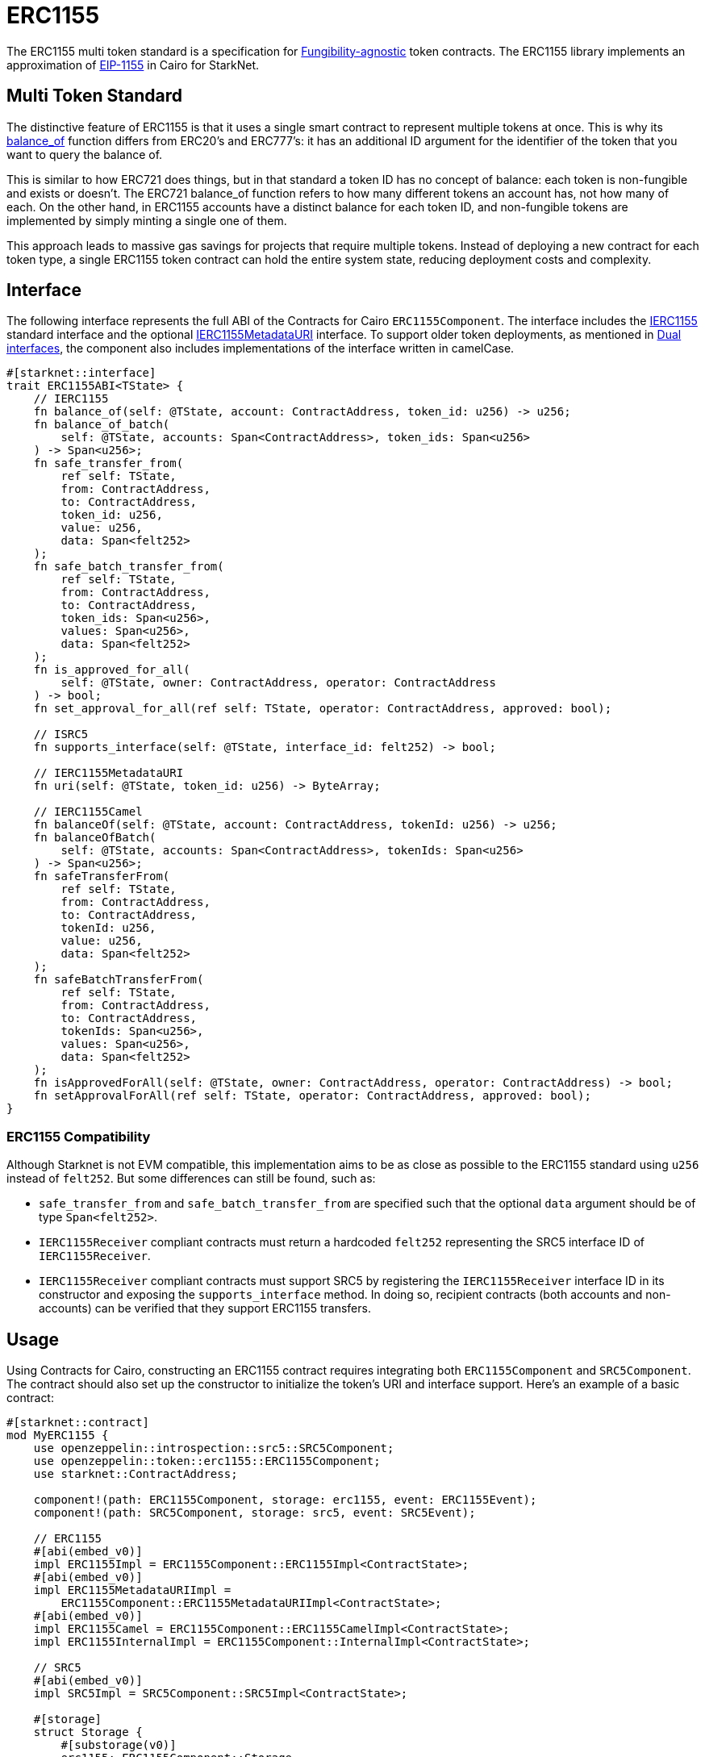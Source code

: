 :eip-1155: https://eips.ethereum.org/EIPS/eip-1155[EIP-1155]
:fungibility-agnostic: https://docs.openzeppelin.com/contracts/5.x/tokens#different-kinds-of-tokens[Fungibility-agnostic]

= ERC1155

The ERC1155 multi token standard is a specification for {fungibility-agnostic} token contracts.
The ERC1155 library implements an approximation of {eip-1155} in Cairo for StarkNet.

== Multi Token Standard

:balance_of-api: xref:api/erc1155.adoc#ERC1155-balance_of[balance_of]

The distinctive feature of ERC1155 is that it uses a single smart contract to represent multiple tokens at once. This
is why its {balance_of-api} function differs from ERC20’s and ERC777’s: it has an additional ID argument for the
identifier of the token that you want to query the balance of.

This is similar to how ERC721 does things, but in that standard a token ID has no concept of balance: each token is
non-fungible and exists or doesn’t. The ERC721 balance_of function refers to how many different tokens an account has,
not how many of each. On the other hand, in ERC1155 accounts have a distinct balance for each token ID, and
non-fungible tokens are implemented by simply minting a single one of them.

This approach leads to massive gas savings for projects that require multiple tokens. Instead of deploying a new
contract for each token type, a single ERC1155 token contract can hold the entire system state, reducing deployment
costs and complexity.


== Interface

:compatibility: xref:/erc1155.adoc#erc1155_compatibility[ERC1155 Compatibility]
:ierc1155-interface: xref:/api/erc1155.adoc#IERC1155[IERC1155]
:ierc1155metadata-interface: xref:/api/erc1155.adoc#IERC1155MetadataURI[IERC1155MetadataURI]
:dual-interfaces: xref:interfaces.adoc#dual_interfaces[Dual interfaces]

The following interface represents the full ABI of the Contracts for Cairo `ERC1155Component`.
The interface includes the {ierc1155-interface} standard interface and the optional {ierc1155metadata-interface} interface.
To support older token deployments, as mentioned in {dual-interfaces}, the component also includes implementations of the interface written in camelCase.

[,javascript]
----
#[starknet::interface]
trait ERC1155ABI<TState> {
    // IERC1155
    fn balance_of(self: @TState, account: ContractAddress, token_id: u256) -> u256;
    fn balance_of_batch(
        self: @TState, accounts: Span<ContractAddress>, token_ids: Span<u256>
    ) -> Span<u256>;
    fn safe_transfer_from(
        ref self: TState,
        from: ContractAddress,
        to: ContractAddress,
        token_id: u256,
        value: u256,
        data: Span<felt252>
    );
    fn safe_batch_transfer_from(
        ref self: TState,
        from: ContractAddress,
        to: ContractAddress,
        token_ids: Span<u256>,
        values: Span<u256>,
        data: Span<felt252>
    );
    fn is_approved_for_all(
        self: @TState, owner: ContractAddress, operator: ContractAddress
    ) -> bool;
    fn set_approval_for_all(ref self: TState, operator: ContractAddress, approved: bool);

    // ISRC5
    fn supports_interface(self: @TState, interface_id: felt252) -> bool;

    // IERC1155MetadataURI
    fn uri(self: @TState, token_id: u256) -> ByteArray;

    // IERC1155Camel
    fn balanceOf(self: @TState, account: ContractAddress, tokenId: u256) -> u256;
    fn balanceOfBatch(
        self: @TState, accounts: Span<ContractAddress>, tokenIds: Span<u256>
    ) -> Span<u256>;
    fn safeTransferFrom(
        ref self: TState,
        from: ContractAddress,
        to: ContractAddress,
        tokenId: u256,
        value: u256,
        data: Span<felt252>
    );
    fn safeBatchTransferFrom(
        ref self: TState,
        from: ContractAddress,
        to: ContractAddress,
        tokenIds: Span<u256>,
        values: Span<u256>,
        data: Span<felt252>
    );
    fn isApprovedForAll(self: @TState, owner: ContractAddress, operator: ContractAddress) -> bool;
    fn setApprovalForAll(ref self: TState, operator: ContractAddress, approved: bool);
}
----

=== ERC1155 Compatibility

Although Starknet is not EVM compatible, this implementation aims to be as close as possible to the ERC1155 standard
using `u256` instead of `felt252`. But some differences can still be found, such as:

* `safe_transfer_from` and `safe_batch_transfer_from` are specified such that the optional `data` argument should be of type `Span<felt252>`.
* `IERC1155Receiver` compliant contracts must return a hardcoded `felt252` representing the SRC5 interface
ID of `IERC1155Receiver`.
* `IERC1155Receiver` compliant contracts must support SRC5 by registering the `IERC1155Receiver` interface ID in its constructor and exposing the `supports_interface` method.
In doing so, recipient contracts (both accounts and non-accounts) can be verified that they support ERC1155 transfers.

== Usage

Using Contracts for Cairo, constructing an ERC1155 contract requires integrating both `ERC1155Component` and `SRC5Component`.
The contract should also set up the constructor to initialize the token's URI and interface support.
Here's an example of a basic contract:

[,javascript]
----
#[starknet::contract]
mod MyERC1155 {
    use openzeppelin::introspection::src5::SRC5Component;
    use openzeppelin::token::erc1155::ERC1155Component;
    use starknet::ContractAddress;

    component!(path: ERC1155Component, storage: erc1155, event: ERC1155Event);
    component!(path: SRC5Component, storage: src5, event: SRC5Event);

    // ERC1155
    #[abi(embed_v0)]
    impl ERC1155Impl = ERC1155Component::ERC1155Impl<ContractState>;
    #[abi(embed_v0)]
    impl ERC1155MetadataURIImpl =
        ERC1155Component::ERC1155MetadataURIImpl<ContractState>;
    #[abi(embed_v0)]
    impl ERC1155Camel = ERC1155Component::ERC1155CamelImpl<ContractState>;
    impl ERC1155InternalImpl = ERC1155Component::InternalImpl<ContractState>;

    // SRC5
    #[abi(embed_v0)]
    impl SRC5Impl = SRC5Component::SRC5Impl<ContractState>;

    #[storage]
    struct Storage {
        #[substorage(v0)]
        erc1155: ERC1155Component::Storage,
        #[substorage(v0)]
        src5: SRC5Component::Storage
    }

    #[event]
    #[derive(Drop, starknet::Event)]
    enum Event {
        #[flat]
        ERC1155Event: ERC1155Component::Event,
        #[flat]
        SRC5Event: SRC5Component::Event
    }

    #[constructor]
    fn constructor(
        ref self: ContractState,
        token_uri: ByteArray,
        recipient: ContractAddress,
        token_ids: Span<u256>,
        values: Span<u256>
    ) {
        self.erc1155.initializer(token_uri);
        self
            .erc1155
            .batch_mint_with_acceptance_check(recipient, token_ids, values, array![].span());
    }
}
----

=== Batch operations

:safe_transfer_from: xref:/api/erc1155.adoc#IERC1155-safe_transfer_from[safe_transfer_from]
:balance_of_batch: xref:/api/erc1155.adoc#IERC1155-balance_of_batch[balance_of_batch]
:safe_batch_transfer_from: xref:/api/erc1155.adoc#IERC1155-safe_batch_transfer_from[safe_batch_transfer_from]
:batch_mint_with_acceptance_check: xref:/api/erc1155.adoc#IERC1155-batch_mint_with_acceptance_check[batch_mint_with_acceptance_check]

Because all state is held in a single contract, it is possible to operate over multiple tokens in a single transaction very efficiently. The standard provides two functions, {balance_of_batch} and {safe_batch_transfer_from}, that make querying multiple balances and transferring multiple tokens simpler and less gas-intensive. We also have {safe_transfer_from} for non-batch operations.

In the spirit of the standard, we’ve also included batch operations in the non-standard functions, such as
{batch_mint_with_acceptance_check}.

WARNING: Usage of {safe_transfer_from} and {safe_batch_transfer_from} prevents loss, though the caller must understand this adds an external call which potentially creates a reentrancy vulnerability.

=== Receiving tokens

:src5: xref:introspection.adoc#src5[SRC5]
:on_erc1155_received: xref:/api/erc1155.adoc#IERC1155Receiver-on_erc1155_received[on_erc1155_received]
:on_erc1155_batch_received: xref:/api/erc1155.adoc#IERC1155Receiver-on_erc1155_batch_received[on_erc1155_batch_received]
:computing-interface-id: xref:introspection.adoc#computing_the_interface_id[Computing the interface ID]

In order to be sure a non-account contract can safely accept ERC1155 tokens, said contract must implement the `IERC1155Receiver` interface.
The recipient contract must also implement the {src5} interface which supports interface introspection.

==== IERC1155Receiver

:receiver-id: xref:/api/erc1155.adoc#IERC1155Receiver[IERC1155Receiver interface ID]

[,javascript]
----
trait IERC1155Receiver {
    fn on_erc1155_received(
        operator: ContractAddress,
        from: ContractAddress,
        token_id: u256,
        value: u256,
        data: Span<felt252>
    ) -> felt252;
    fn on_erc1155_batch_received(
        operator: ContractAddress,
        from: ContractAddress,
        token_ids: Span<u256>,
        values: Span<u256>,
        data: Span<felt252>
    ) -> felt252;
}
----

Implementing the `IERC1155Receiver` interface exposes the {on_erc1155_received} and {on_erc1155_batch_received} methods.
When {safe_transfer_from} and {safe_batch_transfer_from} are called, they invoke the recipient contract's `on_erc1155_received` or `on_erc1155_batch_received `methods respectively which *must* return the {receiver-id}.
Otherwise, the transaction will fail.

TIP: For information on how to calculate interface IDs, see {computing-interface-id}.

==== Creating a token receiver contract

:ERC1155ReceiverComponent: xref:/api/erc1155.adoc#ERC1155ReceiverComponent[ERC1155ReceiverComponent]

The Contracts for Cairo {ERC1155ReceiverComponent} already returns the correct interface ID for safe token transfers.
To integrate the `IERC1155Receiver` interface into a contract, simply include the ABI embed directive to the implementations and add the `initializer` in the contract's constructor.
Here's an example of a simple token receiver contract:

[,javascript]
----
#[starknet::contract]
mod MyTokenReceiver {
    use openzeppelin::introspection::src5::SRC5Component;
    use openzeppelin::token::erc1155::ERC1155ReceiverComponent;
    use starknet::ContractAddress;

    component!(path: ERC1155ReceiverComponent, storage: erc1155_receiver, event: ERC1155ReceiverEvent);
    component!(path: SRC5Component, storage: src5, event: SRC5Event);

    // ERC1155Receiver
    #[abi(embed_v0)]
    impl ERC1155ReceiverImpl = ERC1155ReceiverComponent::ERC1155ReceiverImpl<ContractState>;
    #[abi(embed_v0)]
    impl ERC1155ReceiverCamelImpl = ERC1155ReceiverComponent::ERC1155ReceiverCamelImpl<ContractState>;
    impl ERC1155ReceiverInternalImpl = ERC1155ReceiverComponent::InternalImpl<ContractState>;

    // SRC5
    #[abi(embed_v0)]
    impl SRC5Impl = SRC5Component::SRC5Impl<ContractState>;

    #[storage]
    struct Storage {
        #[substorage(v0)]
        erc1155_receiver: ERC1155ReceiverComponent::Storage,
        #[substorage(v0)]
        src5: SRC5Component::Storage
    }

    #[event]
    #[derive(Drop, starknet::Event)]
    enum Event {
        #[flat]
        ERC1155ReceiverEvent: ERC1155ReceiverComponent::Event,
        #[flat]
        SRC5Event: SRC5Component::Event
    }

    #[constructor]
    fn constructor(ref self: ContractState) {
        self.erc721_receiver.initializer();
    }
}
----
